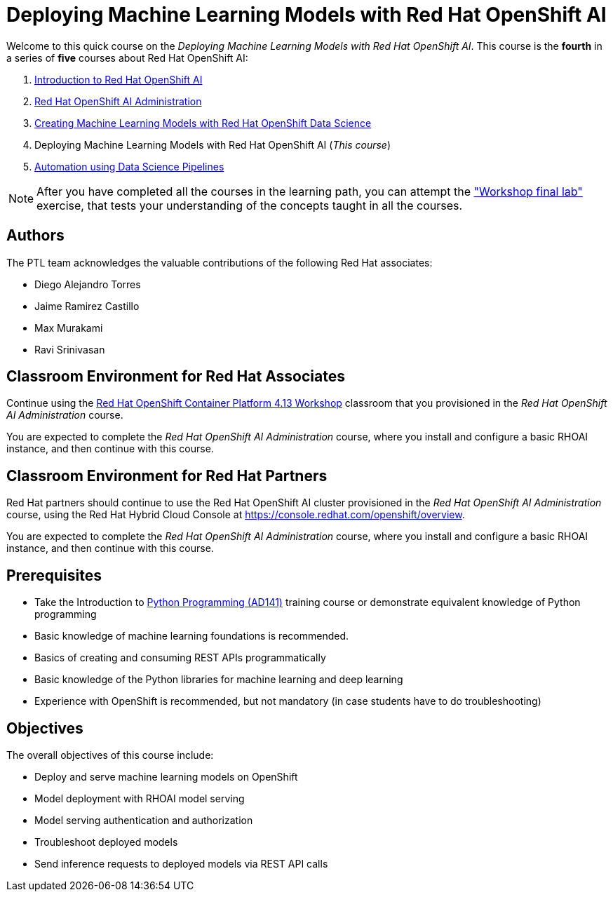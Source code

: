 = Deploying Machine Learning Models with Red Hat OpenShift AI
:navtitle: Home

Welcome to this quick course on the _Deploying Machine Learning Models with Red Hat OpenShift AI_.
This course is the *fourth* in a series of *five* courses about Red Hat OpenShift AI:

1. https://redhatquickcourses.github.io/rhods-intro[Introduction to Red Hat OpenShift AI]
2. https://redhatquickcourses.github.io/rhods-admin[Red Hat OpenShift AI Administration]
3. https://redhatquickcourses.github.io/rhods-model[Creating Machine Learning Models with Red Hat OpenShift Data Science]
4. Deploying Machine Learning Models with Red Hat OpenShift AI (_This course_)
5. https://redhatquickcourses.github.io/rhods-pipelines[Automation using Data Science Pipelines]

NOTE: After you have completed all the courses in the learning path, you can attempt the https://github.com/RedHatQuickCourses/rhods-qc-apps/tree/main/7.hands-on-lab["Workshop final lab"] exercise, that tests your understanding of the concepts taught in all the courses.

== Authors

The PTL team acknowledges the valuable contributions of the following Red Hat associates:

* Diego Alejandro Torres
* Jaime Ramirez Castillo
* Max Murakami
* Ravi Srinivasan

== Classroom Environment for Red Hat Associates

Continue using the https://demo.redhat.com/catalog?search=Red+Hat+OpenShift+Container+Platform+4.13+Workshop&item=babylon-catalog-prod%2Fopenshift-cnv.ocp413-wksp-cnv.prod[Red Hat OpenShift Container Platform 4.13 Workshop] classroom that you provisioned in the _Red Hat OpenShift AI Administration_ course.

You are expected to complete the _Red Hat OpenShift AI Administration_ course, where you install and configure a basic RHOAI instance, and then continue with this course.

== Classroom Environment for Red Hat Partners

Red Hat partners should continue to use the Red Hat OpenShift AI cluster provisioned in the _Red Hat OpenShift AI Administration_ course, using the Red Hat Hybrid Cloud Console at https://console.redhat.com/openshift/overview.

You are expected to complete the _Red Hat OpenShift AI Administration_ course, where you install and configure a basic RHOAI instance, and then continue with this course.

== Prerequisites

* Take the Introduction to https://www.redhat.com/en/services/training/ad141-red-hat-training-presents-introduction-to-python-programming[Python Programming (AD141)] training course or demonstrate equivalent knowledge of Python programming
* Basic knowledge of machine learning foundations is recommended.
* Basics of creating and consuming REST APIs programmatically 
* Basic knowledge of the Python libraries for machine learning and deep learning
* Experience with OpenShift is recommended, but not mandatory (in case students have to do troubleshooting)

== Objectives

The overall objectives of this course include:

* Deploy and serve machine learning models on OpenShift
* Model deployment with RHOAI model serving
* Model serving authentication and authorization
* Troubleshoot deployed models
* Send inference requests to deployed models via REST API calls
